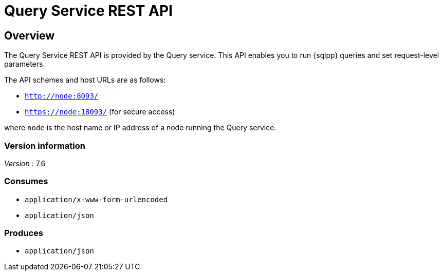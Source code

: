= Query Service REST API


// This file is created automatically by Swagger2Markup.
// DO NOT EDIT! Refer to https://github.com/couchbaselabs/cb-swagger


// tag::body[]


[[_overview]]
== Overview
The Query Service REST API is provided by the Query service.
This API enables you to run {sqlpp} queries and set request-level parameters.

The API schemes and host URLs are as follows:

* `http://node:8093/`
* `https://node:18093/` (for secure access)

where `node` is the host name or IP address of a node running the Query service.


=== Version information
[%hardbreaks]
__Version__ : 7.6


=== Consumes

* `application/x-www-form-urlencoded`
* `application/json`


=== Produces

* `application/json`


// end::body[]



